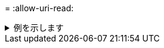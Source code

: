 = 
:allow-uri-read: 


.例を示します
[%collapsible]
====
[listing]
----
[root@client1 linux]# ./xcp isync estimate -s3.insecure -id S3_index

Job ID: Job_2023-11-16_02.22.36.481539_isync_estimate
Index: S3_index {source: <source_ip_address>:/source_vol/USER5, target: s3://
xcptesting/test_ankit/}
2,002 scanned, 432 KiB in (86.1 KiB/s), 5.53 KiB out (1.10 KiB/s), 5s
2,002 scanned, 432 KiB in (0/s), 5.53 KiB out (0/s), 10s
Xcp command : xcp isync estimate -s3.insecure -id S3_index
Estimated Time : 9.4s
Job ID : Job_2023-11-16_02.22.36.481539_isync_estimate
Log Path : /opt/NetApp/xFiles/xcp/xcplogs/Job_2023-11-16_02.22.36.481539_isync_estimate.log
STATUS : PASSED
----
====